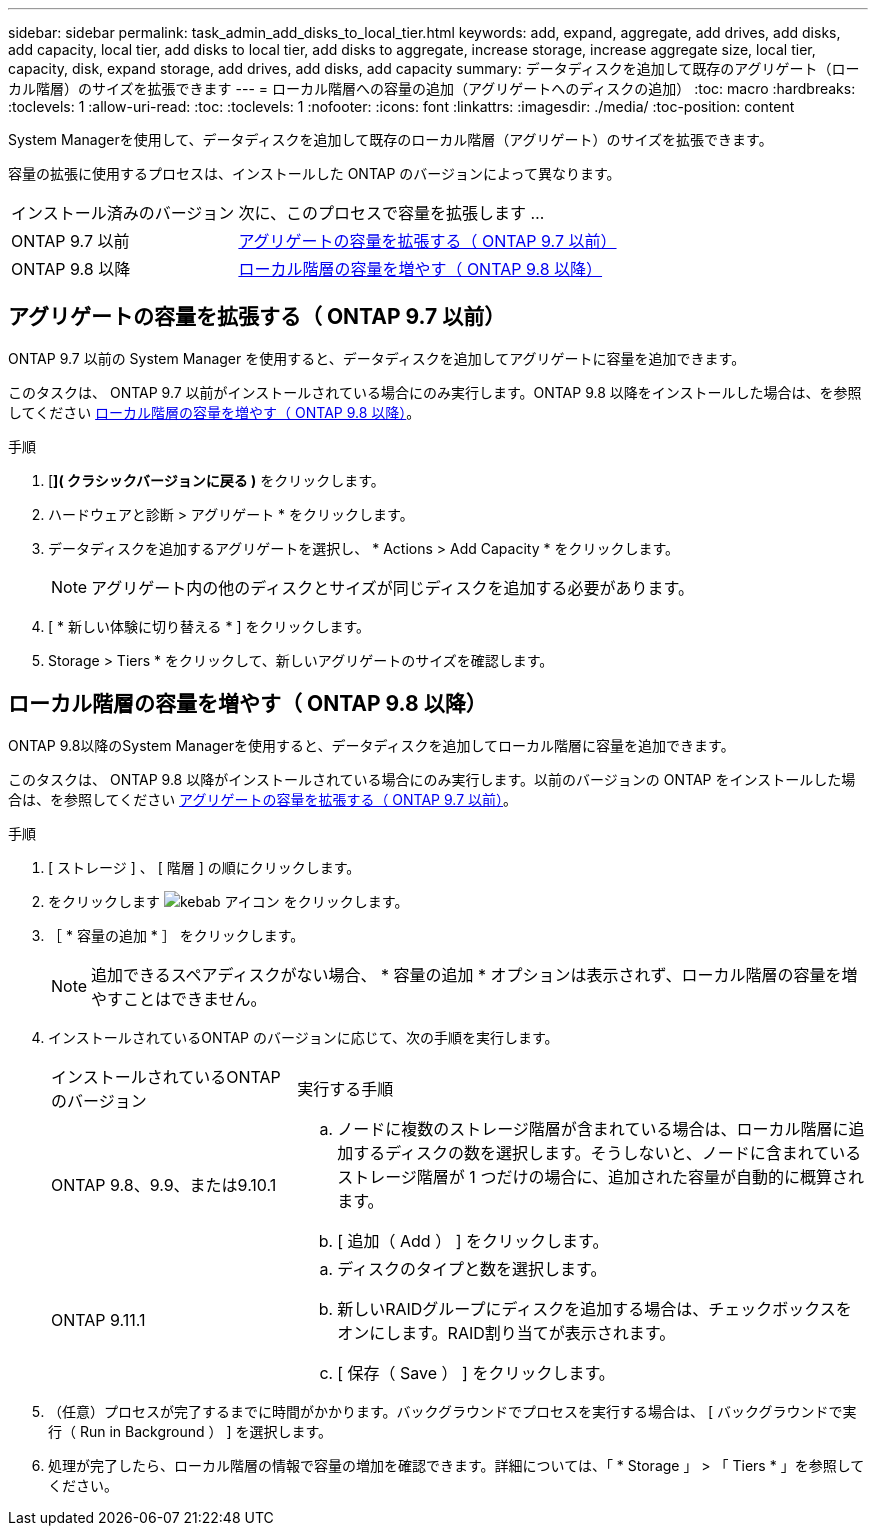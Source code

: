 ---
sidebar: sidebar 
permalink: task_admin_add_disks_to_local_tier.html 
keywords: add, expand, aggregate, add drives, add disks, add capacity, local tier, add disks to local tier, add disks to aggregate, increase storage, increase aggregate size, local tier, capacity, disk, expand storage, add drives, add disks, add capacity 
summary: データディスクを追加して既存のアグリゲート（ローカル階層）のサイズを拡張できます 
---
= ローカル階層への容量の追加（アグリゲートへのディスクの追加）
:toc: macro
:hardbreaks:
:toclevels: 1
:allow-uri-read: 
:toc: 
:toclevels: 1
:nofooter: 
:icons: font
:linkattrs: 
:imagesdir: ./media/
:toc-position: content


[role="lead"]
System Managerを使用して、データディスクを追加して既存のローカル階層（アグリゲート）のサイズを拡張できます。

容量の拡張に使用するプロセスは、インストールした ONTAP のバージョンによって異なります。

[cols="30,70"]
|===


| インストール済みのバージョン | 次に、このプロセスで容量を拡張します ... 


 a| 
ONTAP 9.7 以前
 a| 
<<increase-cap-97-earlier,アグリゲートの容量を拡張する（ ONTAP 9.7 以前）>>



 a| 
ONTAP 9.8 以降
 a| 
<<increase-cap-98-later,ローカル階層の容量を増やす（ ONTAP 9.8 以降）>>

|===


== アグリゲートの容量を拡張する（ ONTAP 9.7 以前）

ONTAP 9.7 以前の System Manager を使用すると、データディスクを追加してアグリゲートに容量を追加できます。

このタスクは、 ONTAP 9.7 以前がインストールされている場合にのみ実行します。ONTAP 9.8 以降をインストールした場合は、を参照してください <<increase-cap-98-later,ローカル階層の容量を増やす（ ONTAP 9.8 以降）>>。

.手順
. [*]( クラシックバージョンに戻る )* をクリックします。
. ハードウェアと診断 > アグリゲート * をクリックします。
. データディスクを追加するアグリゲートを選択し、 * Actions > Add Capacity * をクリックします。
+

NOTE: アグリゲート内の他のディスクとサイズが同じディスクを追加する必要があります。

. [ * 新しい体験に切り替える * ] をクリックします。
. Storage > Tiers * をクリックして、新しいアグリゲートのサイズを確認します。




== ローカル階層の容量を増やす（ ONTAP 9.8 以降）

ONTAP 9.8以降のSystem Managerを使用すると、データディスクを追加してローカル階層に容量を追加できます。

このタスクは、 ONTAP 9.8 以降がインストールされている場合にのみ実行します。以前のバージョンの ONTAP をインストールした場合は、を参照してください <<increase-cap-97-earlier,アグリゲートの容量を拡張する（ ONTAP 9.7 以前）>>。

.手順
. [ ストレージ ] 、 [ 階層 ] の順にクリックします。
. をクリックします image:icon_kabob.gif["kebab アイコン"] をクリックします。
. ［ * 容量の追加 * ］ をクリックします。
+

NOTE: 追加できるスペアディスクがない場合、 * 容量の追加 * オプションは表示されず、ローカル階層の容量を増やすことはできません。

. インストールされているONTAP のバージョンに応じて、次の手順を実行します。
+
[cols="30,70"]
|===


| インストールされているONTAP のバージョン | 実行する手順 


 a| 
ONTAP 9.8、9.9、または9.10.1
 a| 
.. ノードに複数のストレージ階層が含まれている場合は、ローカル階層に追加するディスクの数を選択します。そうしないと、ノードに含まれているストレージ階層が 1 つだけの場合に、追加された容量が自動的に概算されます。
.. [ 追加（ Add ） ] をクリックします。




 a| 
ONTAP 9.11.1
 a| 
.. ディスクのタイプと数を選択します。
.. 新しいRAIDグループにディスクを追加する場合は、チェックボックスをオンにします。RAID割り当てが表示されます。
.. [ 保存（ Save ） ] をクリックします。


|===
. （任意）プロセスが完了するまでに時間がかかります。バックグラウンドでプロセスを実行する場合は、 [ バックグラウンドで実行（ Run in Background ） ] を選択します。
. 処理が完了したら、ローカル階層の情報で容量の増加を確認できます。詳細については、「 * Storage 」 > 「 Tiers * 」を参照してください。

